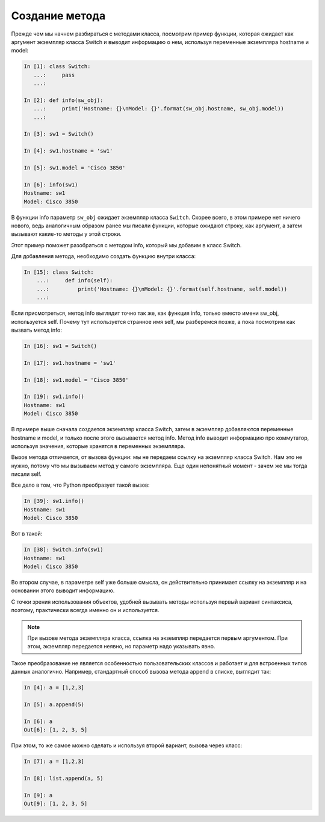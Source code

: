 Создание метода
~~~~~~~~~~~~~~~

Прежде чем мы начнем разбираться с методами класса, посмотрим пример
функции, которая ожидает как аргумент экземпляр класса Switch и выводит
информацию о нем, используя переменные экземпляра hostname и model:

.. code:: python

    In [1]: class Switch:
       ...:     pass
       ...:
    
    In [2]: def info(sw_obj):
       ...:     print('Hostname: {}\nModel: {}'.format(sw_obj.hostname, sw_obj.model))
       ...:

    In [3]: sw1 = Switch()

    In [4]: sw1.hostname = 'sw1'

    In [5]: sw1.model = 'Cisco 3850'

    In [6]: info(sw1)
    Hostname: sw1
    Model: Cisco 3850

В функции info параметр ``sw_obj`` ожидает экземпляр класса ``Switch``.
Скорее всего, в этом примере нет ничего нового, ведь аналогичным образом
ранее мы писали функции, которые ожидают строку, как аргумент, а затем
вызывают какие-то методы у этой строки.

Этот пример поможет разобраться с методом info, который мы добавим в
класс Switch.

Для добавления метода, необходимо создать функцию внутри класса:

.. code:: python

    In [15]: class Switch:
        ...:     def info(self):
        ...:         print('Hostname: {}\nModel: {}'.format(self.hostname, self.model))
        ...:

Если присмотреться, метод info выглядит точно так же, как функция info,
только вместо имени sw_obj, используется self. Почему тут используется
странное имя self, мы разберемся позже, а пока посмотрим как вызвать
метод info:

.. code:: python

    In [16]: sw1 = Switch()

    In [17]: sw1.hostname = 'sw1'

    In [18]: sw1.model = 'Cisco 3850'

    In [19]: sw1.info()
    Hostname: sw1
    Model: Cisco 3850

В примере выше сначала создается экземпляр класса Switch, затем в
экземпляр добавляются переменные hostname и model, и только после этого
вызывается метод info. Метод info выводит информацию про коммутатор,
используя значения, которые хранятся в переменных экземпляра.

Вызов метода отличается, от вызова функции: мы не передаем ссылку на
экземпляр класса Switch. Нам это не нужно, потому что мы вызываем метод
у самого экземпляра. Еще один непонятный момент - зачем же мы тогда
писали self.

Все дело в том, что Python преобразует такой вызов:

.. code:: python

    In [39]: sw1.info()
    Hostname: sw1
    Model: Cisco 3850

Вот в такой:

.. code:: python

    In [38]: Switch.info(sw1)
    Hostname: sw1
    Model: Cisco 3850

Во втором случае, в параметре self уже больше смысла, он действительно
принимает ссылку на экземпляр и на основании этого выводит информацию.

С точки зрения использования объектов, удобней вызывать методы используя
первый вариант синтаксиса, поэтому, практически всегда именно он и
используется.

.. note::

    При вызове метода экземпляра класса, ссылка на экземпляр передается
    первым аргументом. При этом, экземпляр передается неявно, но
    параметр надо указывать явно.

Такое преобразование не является особенностью пользовательских классов и
работает и для встроенных типов данных аналогично. Например, стандартный
способ вызова метода append в списке, выглядит так:

.. code:: python

    In [4]: a = [1,2,3]

    In [5]: a.append(5)

    In [6]: a
    Out[6]: [1, 2, 3, 5]

При этом, то же самое можно сделать и используя второй вариант, вызова
через класс:

.. code:: python

    In [7]: a = [1,2,3]

    In [8]: list.append(a, 5)

    In [9]: a
    Out[9]: [1, 2, 3, 5]

